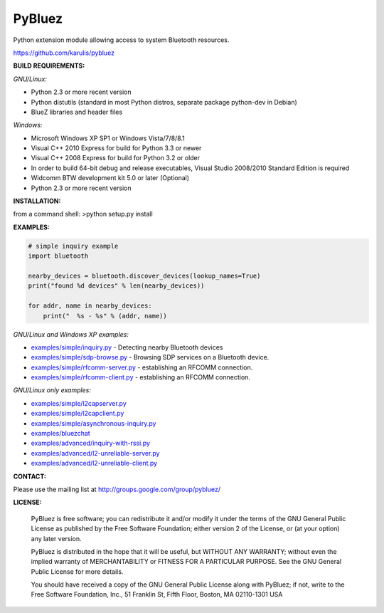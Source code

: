 ======
 PyBluez
======

Python extension module allowing access to system Bluetooth resources.

https://github.com/karulis/pybluez

**BUILD REQUIREMENTS:**

*GNU/Linux:*
 
- Python 2.3 or more recent version
- Python distutils (standard in most Python distros, separate package python-dev in Debian)
- BlueZ libraries and header files

*Windows:*

- Microsoft Windows XP SP1 or Windows Vista/7/8/8.1
- Visual C++ 2010 Express for build for Python 3.3 or newer 
- Visual C++ 2008 Express for build for Python 3.2 or older
- In order to build 64-bit debug and release executables, Visual Studio 2008/2010 Standard Edition is required
- Widcomm BTW development kit 5.0 or later (Optional)
- Python 2.3 or more recent version

**INSTALLATION:**

from a command shell:
>python setup.py install

**EXAMPLES:**

.. code-block:: python

    # simple inquiry example
    import bluetooth
    
    nearby_devices = bluetooth.discover_devices(lookup_names=True)
    print("found %d devices" % len(nearby_devices))
    
    for addr, name in nearby_devices:
        print("  %s - %s" % (addr, name))

*GNU/Linux and Windows XP examples:*

- `examples/simple/inquiry.py`_ - Detecting nearby Bluetooth devices
- `examples/simple/sdp-browse.py`_ - Browsing SDP services on a Bluetooth device.
- `examples/simple/rfcomm-server.py`_ - establishing an RFCOMM connection.
- `examples/simple/rfcomm-client.py`_ - establishing an RFCOMM connection.

*GNU/Linux only examples:*

- `examples/simple/l2capserver.py`_
- `examples/simple/l2capclient.py`_
- `examples/simple/asynchronous-inquiry.py`_

- `examples/bluezchat`_
- `examples/advanced/inquiry-with-rssi.py`_
- `examples/advanced/l2-unreliable-server.py`_
- `examples/advanced/l2-unreliable-client.py`_

**CONTACT:**

Please use the mailing list at
http://groups.google.com/group/pybluez/

**LICENSE:**

  PyBluez is free software; you can redistribute it and/or modify it under the
  terms of the GNU General Public License as published by the Free Software
  Foundation; either version 2 of the License, or (at your option) any later
  version.
  
  PyBluez is distributed in the hope that it will be useful, but WITHOUT ANY
  WARRANTY; without even the implied warranty of MERCHANTABILITY or FITNESS FOR
  A PARTICULAR PURPOSE. See the GNU General Public License for more details.
  
  You should have received a copy of the GNU General Public License along with
  PyBluez; if not, write to the Free Software Foundation, Inc., 51 Franklin St,
  Fifth Floor, Boston, MA  02110-1301  USA
  
.. _examples/simple/inquiry.py: https://github.com/karulis/pybluez/blob/master/examples/simple/inquiry.py
.. _examples/simple/sdp-browse.py: https://github.com/karulis/pybluez/blob/master/examples/simple/sdp-browse.py
.. _examples/simple/rfcomm-server.py: https://github.com/karulis/pybluez/blob/master/examples/simple/rfcomm-server.py
.. _examples/simple/rfcomm-client.py: https://github.com/karulis/pybluez/blob/master/examples/simple/rfcomm-client.py

.. _examples/simple/l2capserver.py: https://github.com/karulis/pybluez/blob/master/examples/simple/l2capserver.py
.. _examples/simple/l2capclient.py: https://github.com/karulis/pybluez/blob/master/examples/simple/l2capclient.py
.. _examples/simple/asynchronous-inquiry.py: https://github.com/karulis/pybluez/blob/master/examples/simple/asynchronous-inquiry.py

.. _examples/bluezchat: https://github.com/karulis/pybluez/blob/master/examples/bluezchat
.. _examples/advanced/inquiry-with-rssi.py: https://github.com/karulis/pybluez/blob/master/examples/advanced/inquiry-with-rssi.py
.. _examples/advanced/l2-unreliable-server.py: https://github.com/karulis/pybluez/blob/master/examples/advanced/l2-unreliable-server.py
.. _examples/advanced/l2-unreliable-client.py: https://github.com/karulis/pybluez/blob/master/examples/advanced/l2-unreliable-client.py
